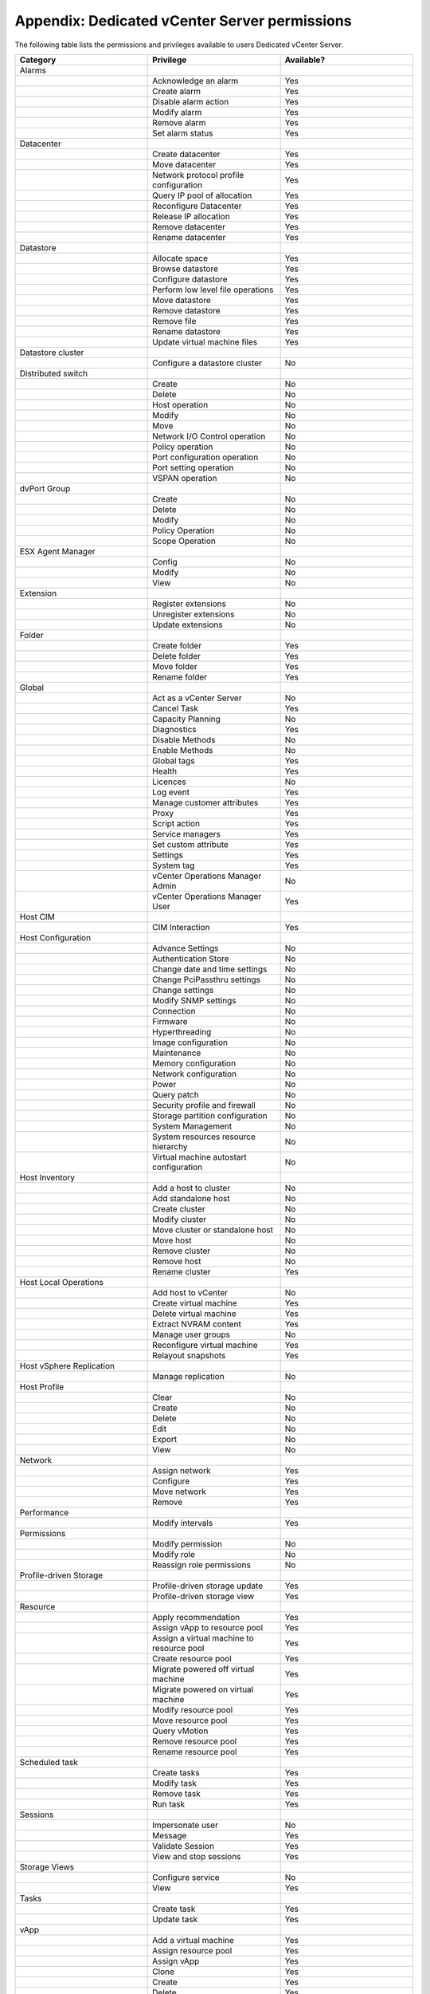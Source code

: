 ==============================================
Appendix: Dedicated vCenter Server permissions
==============================================

The following table lists the permissions and privileges available to
users Dedicated vCenter Server.

.. list-table::
   :widths: 33 33 33
   :header-rows: 1

   * - Category
     - Privilege
     - Available?
   * - Alarms
     -
     -
   * -
     - Acknowledge an alarm
     - Yes
   * -
     - Create alarm
     - Yes
   * -
     - Disable alarm action
     - Yes
   * -
     - Modify alarm
     - Yes
   * -
     - Remove alarm
     - Yes
   * -
     - Set alarm status
     - Yes
   * - Datacenter
     -
     -
   * -
     - Create datacenter
     - Yes
   * -
     - Move datacenter
     - Yes
   * -
     - Network protocol profile configuration
     - Yes
   * -
     - Query IP pool of allocation
     - Yes
   * -
     - Reconfigure Datacenter
     - Yes
   * -
     - Release IP allocation
     - Yes
   * -
     - Remove datacenter
     - Yes
   * -
     - Rename datacenter
     - Yes
   * - Datastore
     -
     -
   * -
     - Allocate space
     - Yes
   * -
     - Browse datastore
     - Yes
   * -
     - Configure datastore
     - Yes
   * -
     - Perform low level file operations
     - Yes
   * -
     - Move datastore
     - Yes
   * -
     - Remove datastore
     - Yes
   * -
     - Remove file
     - Yes
   * -
     - Rename datastore
     - Yes
   * -
     - Update virtual machine files
     - Yes
   * - Datastore cluster
     -
     -
   * -
     - Configure a datastore cluster
     - No
   * - Distributed switch
     -
     -
   * -
     - Create
     - No
   * -
     - Delete
     - No
   * -
     - Host operation
     - No
   * -
     - Modify
     - No
   * -
     - Move
     - No
   * -
     - Network I/O Control operation
     - No
   * -
     - Policy operation
     - No
   * -
     - Port configuration operation
     - No
   * -
     - Port setting operation
     - No
   * -
     - VSPAN operation
     - No
   * - dvPort Group
     -
     -
   * -
     - Create
     - No
   * -
     - Delete
     - No
   * -
     - Modify
     - No
   * -
     - Policy Operation
     - No
   * -
     - Scope Operation
     - No
   * - ESX Agent Manager
     -
     -
   * -
     - Config
     - No
   * -
     - Modify
     - No
   * -
     - View
     - No
   * - Extension
     -
     -
   * -
     - Register extensions
     - No
   * -
     - Unregister extensions
     - No
   * -
     - Update extensions
     - No
   * - Folder
     -
     -
   * -
     - Create folder
     - Yes
   * -
     - Delete folder
     - Yes
   * -
     - Move folder
     - Yes
   * -
     - Rename folder
     - Yes
   * - Global
     -
     -
   * -
     - Act as a vCenter Server
     - No
   * -
     - Cancel Task
     - Yes
   * -
     - Capacity Planning
     - No
   * -
     - Diagnostics
     - Yes
   * -
     - Disable Methods
     - No
   * -
     - Enable Methods
     - No
   * -
     - Global tags
     - Yes
   * -
     - Health
     - Yes
   * -
     - Licences
     - No
   * -
     - Log event
     - Yes
   * -
     - Manage customer attributes
     - Yes
   * -
     - Proxy
     - Yes
   * -
     - Script action
     - Yes
   * -
     - Service managers
     - Yes
   * -
     - Set custom attribute
     - Yes
   * -
     - Settings
     - Yes
   * -
     - System tag
     - Yes
   * -
     - vCenter Operations Manager Admin
     - No
   * -
     - vCenter Operations Manager User
     - Yes
   * - Host CIM
     -
     -
   * -
     - CIM Interaction
     - Yes
   * - Host Configuration
     -
     -
   * -
     - Advance Settings
     - No
   * -
     - Authentication Store
     - No
   * -
     - Change date and time settings
     - No
   * -
     - Change PciPassthru settings
     - No
   * -
     - Change settings
     - No
   * -
     - Modify SNMP settings
     - No
   * -
     - Connection
     - No
   * -
     - Firmware
     - No
   * -
     - Hyperthreading
     - No
   * -
     - Image configuration
     - No
   * -
     - Maintenance
     - No
   * -
     - Memory configuration
     - No
   * -
     - Network configuration
     - No
   * -
     - Power
     - No
   * -
     - Query patch
     - No
   * -
     - Security profile and firewall
     - No
   * -
     - Storage partition configuration
     - No
   * -
     - System Management
     - No
   * -
     - System resources resource hierarchy
     - No
   * -
     - Virtual machine autostart configuration
     - No
   * - Host Inventory
     -
     -
   * -
     - Add a host to cluster
     - No
   * -
     - Add standalone host
     - No
   * -
     - Create cluster
     - No
   * -
     - Modify cluster
     - No
   * -
     - Move cluster or standalone host
     - No
   * -
     - Move host
     - No
   * -
     - Remove cluster
     - No
   * -
     - Remove host
     - No
   * -
     - Rename cluster
     - Yes
   * - Host Local Operations
     -
     -
   * -
     - Add host to vCenter
     - No
   * -
     - Create virtual machine
     - Yes
   * -
     - Delete virtual machine
     - Yes
   * -
     - Extract NVRAM content
     - Yes
   * -
     - Manage user groups
     - No
   * -
     - Reconfigure virtual machine
     - Yes
   * -
     - Relayout snapshots
     - Yes
   * - Host vSphere Replication
     -
     -
   * -
     - Manage replication
     - No
   * - Host Profile
     -
     -
   * -
     - Clear
     - No
   * -
     - Create
     - No
   * -
     - Delete
     - No
   * -
     - Edit
     - No
   * -
     - Export
     - No
   * -
     - View
     - No
   * - Network
     -
     -
   * -
     - Assign network
     - Yes
   * -
     - Configure
     - Yes
   * -
     - Move network
     - Yes
   * -
     - Remove
     - Yes
   * - Performance
     -
     -
   * -
     - Modify intervals
     - Yes
   * - Permissions
     -
     -
   * -
     - Modify permission
     - No
   * -
     - Modify role
     - No
   * -
     - Reassign role permissions
     - No
   * - Profile-driven Storage
     -
     -
   * -
     - Profile-driven storage update
     - Yes
   * -
     - Profile-driven storage view
     - Yes
   * - Resource
     -
     -
   * -
     - Apply recommendation
     - Yes
   * -
     - Assign vApp to resource pool
     - Yes
   * -
     - Assign a virtual machine to resource pool
     - Yes
   * -
     - Create resource pool
     - Yes
   * -
     - Migrate powered off virtual machine
     - Yes
   * -
     - Migrate powered on virtual machine
     - Yes
   * -
     - Modify resource pool
     - Yes
   * -
     - Move resource pool
     - Yes
   * -
     - Query vMotion
     - Yes
   * -
     - Remove resource pool
     - Yes
   * -
     - Rename resource pool
     - Yes
   * - Scheduled task
     -
     -
   * -
     - Create tasks
     - Yes
   * -
     - Modify task
     - Yes
   * -
     - Remove task
     - Yes
   * -
     - Run task
     - Yes
   * - Sessions
     -
     -
   * -
     - Impersonate user
     - No
   * -
     - Message
     - Yes
   * -
     - Validate Session
     - Yes
   * -
     - View and stop sessions
     - Yes
   * - Storage Views
     -
     -
   * -
     - Configure service
     - No
   * -
     - View
     - Yes
   * - Tasks
     -
     -
   * -
     - Create task
     - Yes
   * -
     - Update task
     - Yes
   * - vApp
     -
     -
   * -
     - Add a virtual machine
     - Yes
   * -
     - Assign resource pool
     - Yes
   * -
     - Assign vApp
     - Yes
   * -
     - Clone
     - Yes
   * -
     - Create
     - Yes
   * -
     - Delete
     - Yes
   * -
     - Export
     - Yes
   * -
     - Import
     - Yes
   * -
     - Move
     - Yes
   * -
     - Power off
     - Yes
   * -
     - Power on
     - Yes
   * -
     - Rename
     - Yes
   * -
     - Suspend
     - Yes
   * -
     - Unregister
     - Yes
   * -
     - vApp application configuration
     - Yes
   * -
     - vApp instance configuration
     - Yes
   * -
     - vApp managedBy configuration
     - Yes
   * -
     - vApp resource configuration
     - Yes
   * -
     - View OVF environment
     - Yes
   * - vCenter Inventory Service Tagging
     -
     -
   * -
     - Assign or Unassign Inventory Service Tag
     - No
   * -
     - Create Inventory Service Tag
     - No
   * -
     - Create Inventory Service Tag Category
     - No
   * -
     - Delete Inventory Service Tag
     - No
   * -
     - Delete Inventory Service Tag Category
     - No
   * -
     - Edit Inventory Service Tag
     - No
   * -
     - Edit Inventory Service Tag Category
     - No
   * - Virtual Machine Configuration
     -
     -
   * -
     - Add existing disk
     - Yes
   * -
     - Add new disk
     - Yes
   * -
     - Add or remove device
     - Yes
   * -
     - Advanced
     - Yes
   * -
     - Change CPU count
     - Yes
   * -
     - Change resource
     - Yes
   * -
     - Configure managedBy
     - Yes
   * -
     - Disk change tracking
     - Yes
   * -
     - Disk lease
     - Yes
   * -
     - Display connection settings
     - Yes
   * -
     - Extend virtual disk
     - Yes
   * -
     - Host USB device
     - Yes
   * -
     - Memory
     - Yes
   * -
     - Modify device settings
     - Yes
   * -
     - Query Fault Tolerance compatibility
     - Yes
   * -
     - Query unowned files
     - Yes
   * -
     - Raw device
     - Yes
   * -
     - Reload from path
     - Yes
   * -
     - Remove disk
     - Yes
   * -
     - Rename
     - Yes
   * -
     - Reset guest information
     - Yes
   * -
     - Set annotation
     - Yes
   * -
     - Settings
     - Yes
   * -
     - Swapfile placement
     - Yes
   * -
     - Unlock virtual machine
     - Yes
   * -
     - Upgrade virtual machine compatibility
     - Yes
   * - Virtual Machine Guest Operations
     -
     -
   * -
     - Guest Operation Modifications
     - Yes
   * -
     - Guest Operation Program Execution
     - Yes
   * -
     - Guest Operation Queries
     - Yes
   * - Virtual Machine Interaction
     -
     -
   * -
     - Answer question
     - Yes
   * -
     - Backup operations on a virtual machine
     - Yes
   * -
     - Configure CD media
     - Yes
   * -
     - Configure floppy device
     - Yes
   * -
     - Console interation
     - Yes
   * -
     - Create screenshot
     - Yes
   * -
     - Defragment all disks
     - Yes
   * -
     - Device connection
     - Yes
   * -
     - Disable Fault Tolerance
     - Yes
   * -
     - Enable Fault Tolerance
     - Yes
   * -
     - Guest operating system management by VIX API
     - Yes
   * -
     - Inject USB HID scan codes
     - Yes
   * -
     - Perform wipe or shrink operation
     - Yes
   * -
     - Power off
     - Yes
   * -
     - Power on
     - Yes
   * -
     - Record a session on virtual machine
     - Yes
   * -
     - Replay session on virtual machine
     - Yes
   * -
     - Reset
     - Yes
   * -
     - Suspend
     - Yes
   * -
     - Test failover
     - Yes
   * -
     - Test restart Secondary VM
     - Yes
   * -
     - Turn off Fault Tolerance
     - Yes
   * -
     - Turn on Fault Tolerance
     - Yes
   * -
     - VMware Tools install
     - Yes
   * - Virtual Machine Inventory
     -
     -
   * -
     - Create from existing
     - Yes
   * -
     - Create new
     - Yes
   * -
     - Move
     - Yes
   * -
     - Register
     - Yes
   * -
     - Remove
     - Yes
   * -
     - Unregister
     - Yes
   * - Virtual Machine Provisioning
     -
     -
   * -
     - Allow disk access
     - Yes
   * -
     - Allow read-only disk access
     - Yes
   * -
     - Allow virtual machine download
     - Yes
   * -
     - Allow virtual machine file upload
     - Yes
   * -
     - Clone template
     - Yes
   * -
     - Clone virtual machine
     - Yes
   * -
     - Create a template from virtual machine
     - Yes
   * -
     - Customize
     - Yes
   * -
     - Deploy template
     - Yes
   * -
     - Mark as template
     - Yes
   * -
     - Mark as virtual machine
     - Yes
   * -
     - Modify customization specification
     - Yes
   * -
     - Promote disks
     - Yes
   * -
     - Read customization specification
     - Yes
   * - Virtual Machine State
     -
     -
   * -
     - Create a snapshot of the VMs state
     - Yes
   * -
     - Remove a snapshot from history
     - Yes
   * -
     - Rename a snapshot
     - Yes
   * -
     - Make a snapshot current
     - Yes
   * - Virtual Machine Service Configuration
     -
     -
   * -
     - Allow notifications
     - Yes
   * -
     - Allow polling of global event notifications
     - Yes
   * -
     - Manage service configurations
     - Yes
   * -
     - Modify service configuration
     - Yes
   * -
     - Query service configuration
     - Yes
   * -
     - Read service configuration
     - Yes
   * - Snapshot management
     -
     -
   * -
     - Create snapshot
     - Yes
   * -
     - Remove snapshot
     - Yes
   * -
     - Rename snapshot
     - Yes
   * -
     - Revert to snapshot
     - Yes
   * - Virtual Machine vSphere Replication
     -
     -
   * -
     - Configure replication
     - Yes
   * -
     - Manage replication
     - Yes
   * -
     - Monitor replication
     - Yes
   * - VMware vSphere Update Manager Configure
     -
     -
   * -
     - Configure Service
     - Yes
   * - VMware vSphere Update Manager Manage Baseline
     -
     -
   * -
     - Attach Baseline
     - No
   * -
     - Manage Baseline
     - No
   * - VMware vSphere Update Manager Manage Patches and Upgrades
     -
     -
   * -
     - Remediate to Apply Patches, Extensions, and Upgrades
     - Yes
   * -
     - Scan for Applicable Patches, Extensions, and Upgrades
     - No
   * -
     - Stage Patches and Extensions
     - No
   * -
     - View Compliance Status
     - No
   * - VMware vSphere Update Manager Upload file
     -
     -
   * -
     - Upload file
     - Yes
   * - VRM Policy
     -
     -
   * -
     - Query VRMPolicy
     - No
   * -
     - Update VRMPolicy
     - No
   * - vServices
     -
     -
   * -
     - Create dependency
     - No
   * -
     - Destroy dependency
     - No
   * -
     - Reconfigure dependency configuration
     - No
   * -
     - Update dependency
     - No
